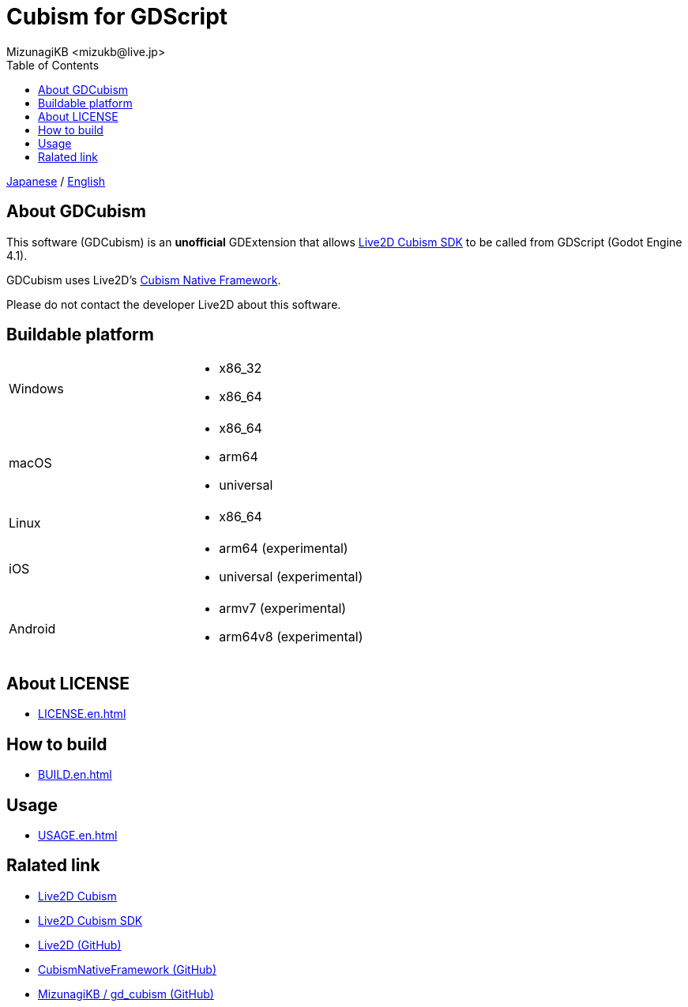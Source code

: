 = Cubism for GDScript
:encoding: utf-8
:lang: ja
:author: MizunagiKB <mizukb@live.jp>
:copyright: 2023 MizunagiKB
:doctype: book
:nofooter:
:toc:
:toclevels: 3
:source-highlighter: highlight.js
:experimental:
:icons: font


ifdef::env-github,env-vscode[]
link:README.adoc[Japanese] / link:README.en.adoc[English]
endif::env-github,env-vscode[]
ifndef::env-github,env-vscode[]
link:README{outfilesuffix}[Japanese] / link:README.en{outfilesuffix}[English]
endif::env-github,env-vscode[]


== About GDCubism

This software (GDCubism) is an **unofficial** GDExtension that allows link:https://www.live2d.com/download/cubism-sdk/[Live2D Cubism SDK] to be called from GDScript (Godot Engine 4.1).

GDCubism uses Live2D's link:https://github.com/Live2D/CubismNativeFramework[Cubism Native Framework].

Please do not contact the developer Live2D about this software.


== Buildable platform

[cols="2",frame=none,grid=none]
|===
>|Windows
a|
* x86_32
* x86_64

>|macOS
a|
* x86_64
* arm64
* universal

>|Linux
a|
* x86_64

>|iOS
a|
* arm64 (experimental)
* universal (experimental)

>|Android
a|
* armv7 (experimental)
* arm64v8 (experimental)
|===


== About LICENSE

ifdef::env-github,env-vscode[* link:LICENSE.en.adoc[]]
ifndef::env-github,env-vscode[* link:LICENSE.en{outfilesuffix}[]]


== How to build

ifdef::env-github,env-vscode[* link:BUILD.en.adoc[]]
ifndef::env-github,env-vscode[* link:BUILD.en{outfilesuffix}[]]


== Usage

ifdef::env-github,env-vscode[* link:USAGE.en.adoc[]]
ifndef::env-github,env-vscode[* link:USAGE.en{outfilesuffix}[]]


== Ralated link

* link:https://www.live2d.com/[Live2D Cubism]
* link:https://www.live2d.com/download/cubism-sdk/[Live2D Cubism SDK]
* link:https://github.com/Live2D[Live2D (GitHub)]
* link:https://github.com/Live2D/CubismNativeFramework[CubismNativeFramework (GitHub)]
* link:https://github.com/MizunagiKB/gd_cubism[MizunagiKB / gd_cubism (GitHub)]


